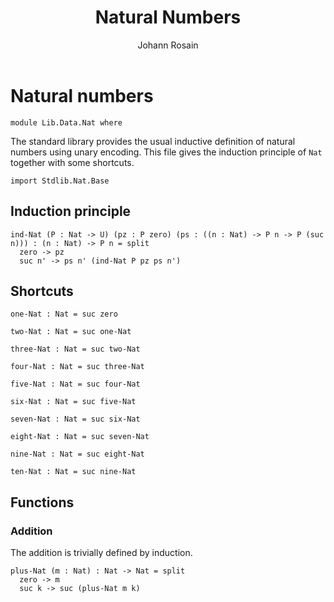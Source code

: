 #+TITLE: Natural Numbers
#+NAME: Nat 
#+AUTHOR: Johann Rosain

* Natural numbers

  #+begin_src ctt
  module Lib.Data.Nat where
  #+end_src

The standard library provides the usual inductive definition of natural numbers using unary encoding. This file gives the induction principle of =Nat= together with some shortcuts.

#+begin_src ctt
  import Stdlib.Nat.Base
#+end_src

** Induction principle

#+begin_src ctt
  ind-Nat (P : Nat -> U) (pz : P zero) (ps : ((n : Nat) -> P n -> P (suc n))) : (n : Nat) -> P n = split
    zero -> pz
    suc n' -> ps n' (ind-Nat P pz ps n')
#+end_src

** Shortcuts

   #+begin_src ctt
  one-Nat : Nat = suc zero

  two-Nat : Nat = suc one-Nat

  three-Nat : Nat = suc two-Nat

  four-Nat : Nat = suc three-Nat

  five-Nat : Nat = suc four-Nat

  six-Nat : Nat = suc five-Nat

  seven-Nat : Nat = suc six-Nat

  eight-Nat : Nat = suc seven-Nat

  nine-Nat : Nat = suc eight-Nat

  ten-Nat : Nat = suc nine-Nat          
   #+end_src

** Functions

*** Addition
The addition is trivially defined by induction.
    #+begin_src ctt
  plus-Nat (m : Nat) : Nat -> Nat = split
    zero -> m
    suc k -> suc (plus-Nat m k)
    #+end_src

#+RESULTS:
: Typecheck has succeeded.
